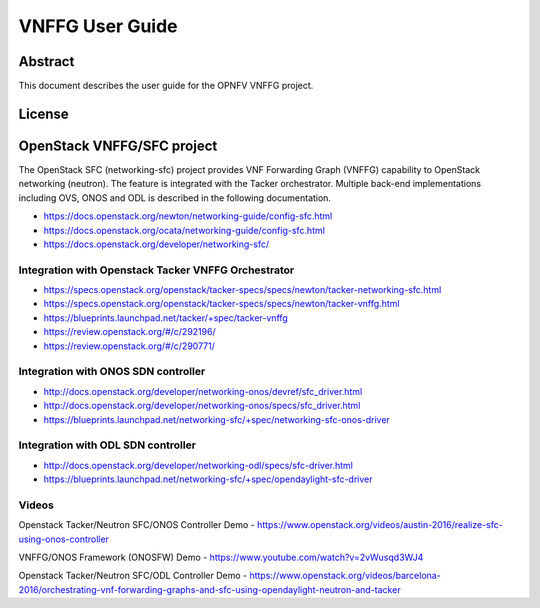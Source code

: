 ================
VNFFG User Guide
================

Abstract
========

This document describes the user guide for the OPNFV VNFFG project.

License
=======

.. This work is licensed under a Creative Commons Attribution 4.0 International License.
.. http://creativecommons.org/licenses/by/4.0

OpenStack VNFFG/SFC project
===========================

The OpenStack SFC (networking-sfc) project provides VNF Forwarding Graph
(VNFFG) capability to OpenStack networking (neutron). The feature is integrated
with the Tacker orchestrator. Multiple back-end implementations including OVS,
ONOS and ODL is described in the following documentation.

- https://docs.openstack.org/newton/networking-guide/config-sfc.html
- https://docs.openstack.org/ocata/networking-guide/config-sfc.html
- https://docs.openstack.org/developer/networking-sfc/

Integration with Openstack Tacker VNFFG Orchestrator
----------------------------------------------------
- https://specs.openstack.org/openstack/tacker-specs/specs/newton/tacker-networking-sfc.html
- https://specs.openstack.org/openstack/tacker-specs/specs/newton/tacker-vnffg.html
- https://blueprints.launchpad.net/tacker/+spec/tacker-vnffg
- https://review.openstack.org/#/c/292196/
- https://review.openstack.org/#/c/290771/

Integration with ONOS SDN controller
------------------------------------
- http://docs.openstack.org/developer/networking-onos/devref/sfc_driver.html
- http://docs.openstack.org/developer/networking-onos/specs/sfc_driver.html
- https://blueprints.launchpad.net/networking-sfc/+spec/networking-sfc-onos-driver

Integration with ODL SDN controller
-----------------------------------
- http://docs.openstack.org/developer/networking-odl/specs/sfc-driver.html
- https://blueprints.launchpad.net/networking-sfc/+spec/opendaylight-sfc-driver

Videos
------
Openstack Tacker/Neutron SFC/ONOS Controller Demo
- https://www.openstack.org/videos/austin-2016/realize-sfc-using-onos-controller

VNFFG/ONOS Framework (ONOSFW) Demo
- https://www.youtube.com/watch?v=2vWusqd3WJ4

Openstack Tacker/Neutron SFC/ODL Controller Demo
- https://www.openstack.org/videos/barcelona-2016/orchestrating-vnf-forwarding-graphs-and-sfc-using-opendaylight-neutron-and-tacker
